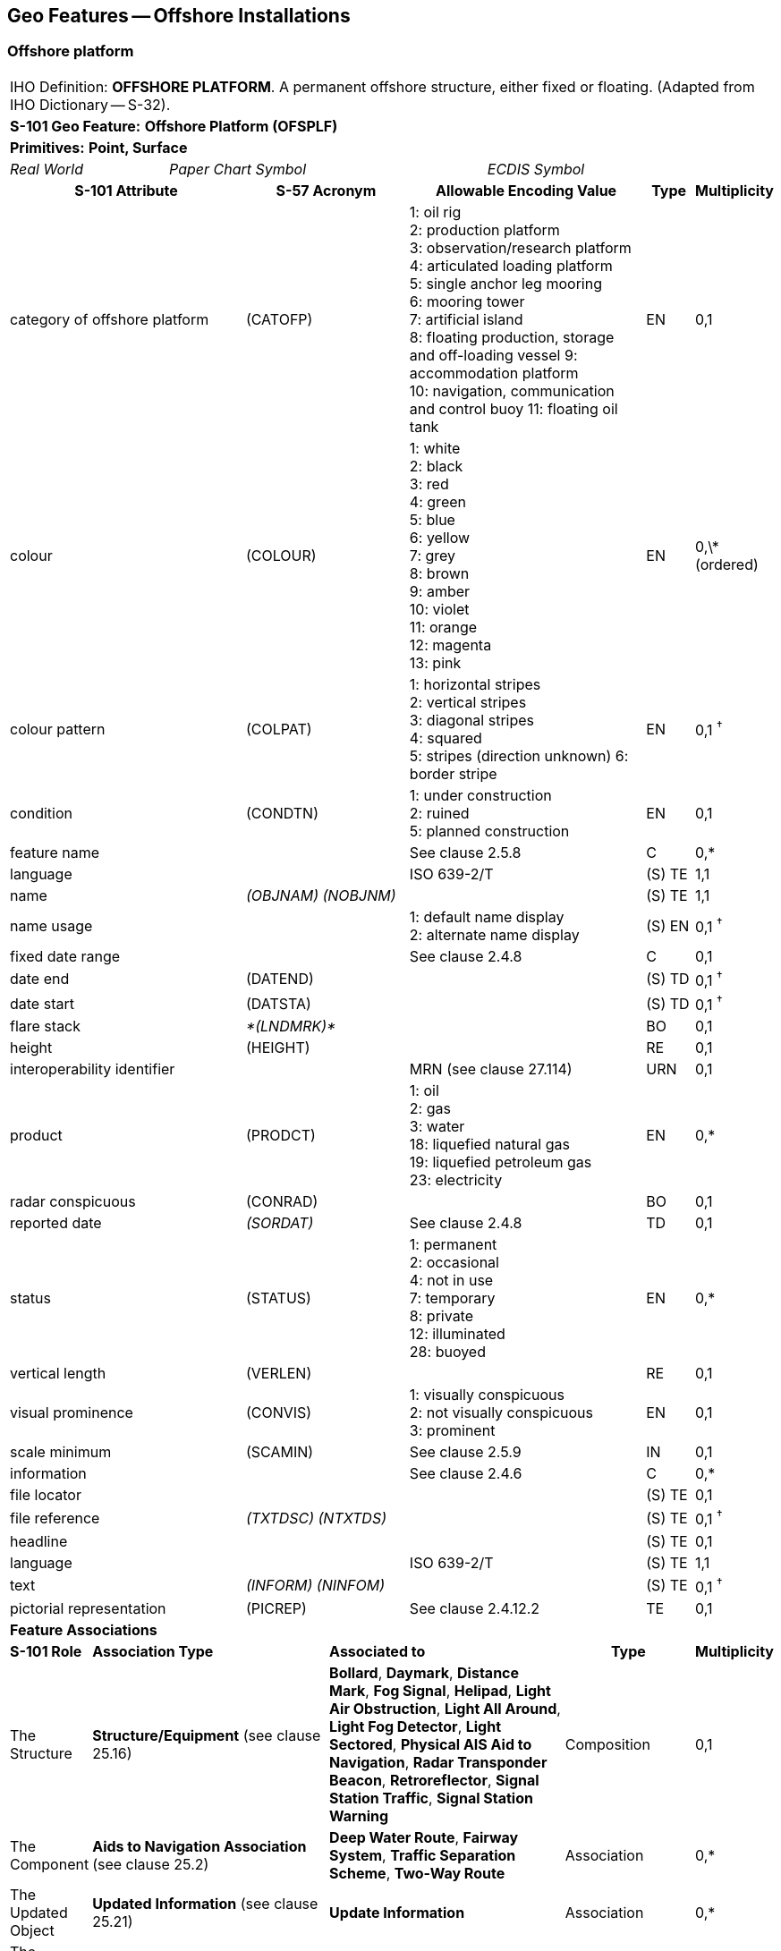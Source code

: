 
[[sec_14]]
== Geo Features -- Offshore Installations

[[sec_14.1]]
=== Offshore platform

[cols="609,794,794,794,794,794,794,794,294,539"]
|===
10+| [underline]#IHO Definition:# *OFFSHORE PLATFORM*. A permanent offshore structure, either fixed or floating. (Adapted from IHO Dictionary -- S-32).
10+| *[underline]#S-101 Geo Feature:#* *Offshore Platform (OFSPLF)*
10+| *[underline]#Primitives:#* *Point, Surface*

2+| _Real World_ 4+| _Paper Chart Symbol_ 4+| _ECDIS Symbol_

3+h| S-101 Attribute 2+h| S-57 Acronym 3+h| Allowable Encoding Value h| Type h| Multiplicity
3+| category of offshore platform 2+| (CATOFP) 3+|
1: oil rig +
2: production platform +
3: observation/research platform
4: articulated loading platform +
5: single anchor leg mooring +
6: mooring tower +
7: artificial island +
8: floating production, storage and off-loading vessel
9: accommodation platform +
10: navigation, communication and control buoy
11: floating oil tank | EN | 0,1
3+| colour 2+| (COLOUR) 3+|
1: white +
2: black +
3: red +
4: green +
5: blue +
6: yellow +
7: grey +
8: brown +
9: amber +
10: violet +
11: orange +
12: magenta +
13: pink | EN | 0,\* (ordered)
3+| colour pattern 2+| (COLPAT) 3+|
1: horizontal stripes +
2: vertical stripes +
3: diagonal stripes +
4: squared +
5: stripes (direction unknown)
6: border stripe | EN | 0,1 ^†^
3+| condition 2+| (CONDTN) 3+|
1: under construction +
2: ruined +
5: planned construction | EN | 0,1
3+| feature name
2+|

3+| See clause 2.5.8
| C
| 0,*

3+| language
2+|

3+| ISO 639-2/T
| (S) TE
| 1,1

3+| name
2+| _(OBJNAM) (NOBJNM)_
3+|

| (S) TE
| 1,1

3+| name usage
2+|

3+|
1: default name display +
2: alternate name display +
| (S) EN
| 0,1 ^†^

3+| fixed date range
2+|

3+| See clause 2.4.8
| C
| 0,1

3+| date end
2+| (DATEND)
3+| | (S) TD
| 0,1 ^†^

3+| date start
2+| (DATSTA)
3+| | (S) TD
| 0,1 ^†^

3+| flare stack
2+| _*(LNDMRK)*_
3+|

| BO
| 0,1

3+| height
2+| (HEIGHT)
3+|

| RE
| 0,1

3+| interoperability identifier
2+|

3+| MRN (see clause 27.114)
| URN
| 0,1

3+| product 2+| (PRODCT) 3+|
1: oil +
2: gas +
3: water +
18: liquefied natural gas +
19: liquefied petroleum gas +
23: electricity | EN | 0,*
3+| radar conspicuous
2+| (CONRAD)
3+|

| BO
| 0,1

3+| reported date 2+| _(SORDAT)_ 3+| See clause 2.4.8 | TD | 0,1
3+| status 2+| (STATUS) 3+|
1: permanent +
2: occasional +
4: not in use +
7: temporary +
8: private +
12: illuminated +
28: buoyed | EN | 0,*
3+| vertical length
2+| (VERLEN)
3+|

| RE
| 0,1

3+| visual prominence 2+| (CONVIS) 3+|
1: visually conspicuous +
2: not visually conspicuous +
3: prominent | EN | 0,1
3+| scale minimum 2+| (SCAMIN) 3+| See clause 2.5.9 | IN | 0,1
3+| information
2+|

3+| See clause 2.4.6
| C
| 0,*

3+| file locator
2+|

3+|

| (S) TE
| 0,1

3+| file reference
2+| _(TXTDSC) (NTXTDS)_
3+|

| (S) TE
| 0,1 ^†^

3+| headline
2+|

3+|

| (S) TE
| 0,1

3+| language
2+|

3+| ISO 639-2/T
| (S) TE
| 1,1

3+| text
2+| _(INFORM) (NINFOM)_
3+|

| (S) TE
| 0,1 ^†^

3+| pictorial representation 2+| (PICREP) 3+| See clause 2.4.12.2 | TE | 0,1
10+| *Feature Associations*
| *S-101 Role* 3+| *Association Type* 3+| *Associated to* 2+h| Type h| Multiplicity
| The Structure 3+| *Structure/Equipment* (see clause 25.16) 3+| **Bollard**, **Daymark**, **Distance Mark**, **Fog Signal**, **Helipad**, **Light Air Obstruction**, **Light All Around**, **Light Fog Detector**, **Light Sectored**, **Physical AIS Aid to Navigation**, **Radar Transponder Beacon**, **Retroreflector**, **Signal Station Traffic**, *Signal Station Warning* 2+| Composition | 0,1
| The Component 3+| *Aids to Navigation Association* (see clause 25.2) 3+| **Deep Water Route**, **Fairway System**, **Traffic Separation Scheme**, *Two-Way Route* 2+| Association | 0,*
| The Updated Object 3+| *Updated Information* (see clause 25.21) 3+| *Update Information* 2+| Association | 0,*
| The Position Provider 3+| *Text Association* (see clause 25.17). 3+| *Text Placement* 2+| Composition | 0,1
| - 3+| *Additional Information* (see clause 25.1) 3+| **Contact Details**, *Nautical Information* 2+| Association | 0,*
| - 3+| *Spatial Association* (see clause 25.15) 3+| *Spatial Quality* 2+| Association | 0,*
10+.<| ^†^ The attribute *colour pattern* is mandatory for offshore platforms that have more than one value populated for the attribute *colour*.

Complex attribute **feature name**, sub-attribute *name usage* is mandatory if the name is intended to be displayed when display of names is enabled by the Mariner. See clause 2.5.8.

For each instance of **fixed date range**, at least one of the sub-attributes *date end* or *date start* must be populated.

For each instance of **information**, at least one of the sub-attributes *file reference* or *text* must be populated.

|===

[underline]#INT 1 Reference:# L 2, 10-15, 17

[[sec_14.1.1]]
==== Offshore platforms (see S-4 -- B-445.2; B-445.4 and B-445.5)

Several different types of platforms are in use. They are normally piled steel or concrete structures, the latter held in position on the seafloor by gravity. Tension Leg Platforms(TLP) consist of semi-submersible platforms secured to flooded caissons on the seafloor vertically below them by wires kept in tension by the buoyancy of the platform.

Platforms may serve a number of purposes. They may carry any of the following equipment: drilling and production equipment; oil and gas separation and treatment plants; pump-line stations; and electricity generators. They may be fitted with cranes, a helicopter landing deck, and accommodation for up to 350 people. Platforms may stand singly or in groups connected by pipelines. Some stand close together in a complex, with bridges and underwater cables connecting them. Unwanted gas or oil is sometimes burnt from a flaring boom extending from the platform or from a nearby flare stack.

If it is required to encode a permanent offshore platform, it must be done using the feature *Offshore Platform*.

[underline]#Remarks:#

* The attribute *height* is only relevant for fixed platforms, and is referred to the vertical datum (see clause2.5.7).
* The attribute *vertical length* is only relevant for floating platforms, and is referred to the sea level.
* If it is required to encode sites of dismantled platforms, this must be done using *Foul Ground* features (see clause 13.7), unless the source indicates that any remaining structure protrudes far enough above the seabed so as to be an obstruction to surface navigation, in which case this must be encoded using an *Obstruction* feature (see clause13.6).
* Platforms may carry lights (see Section 19), fog signals (see clause 20.19), helicopter landing pads (see clause 6.5) and flare stacks. Where fitted, lights should be encoded as described in Section 19, with the *Offshore Platform* being used as the structure feature for the light equipment feature(s).

[[sec_14.1.2]]
==== Wellheads (see S-4 -- B-445.1)

In the course of developing an oil or gas field, numerous wells may be drilled. Some, which will not be required again, may be sealed at or below the seafloor and abandoned; such wells must not be encoded, as they have no relevance to navigation.

A submerged wellheadis a submarine structure projecting some distance above the seafloor and capping a temporarily abandoned (or "suspended") oil or gas well. Their associated pipes and other equipment usually project some 2 - 6 metres, but in some cases as much as 15 metres, above the seafloor. Some may be covered by steel cages to avoid snagging trawling gear. In certain instances, a wellhead may project above the sea surface. Wellheads must be encoded on at least the largest optimum display scale ENC data, together with associated buoys, as a hazard to fishing and, dependent on depth, as a hazard to deep-draught vessels and towed structures.

If it is required to encode wellheads, this must be done using *Obstruction* features of type point (see clause 13.6), with attributes:*category of obstruction*- _2_ - wellhead**height****status**- _4_ - not in use (disused)**value of sounding****vertical length**- vertical length of the wellhead above the seabed**water level effect**- _2_ - always dry (for wellheads that protrude at high water)_3_ - always under water/submerged

[[sec_14.1.3]]
==== Offshore safety zones (see S-4 -- B-445.6)

Under UNCLOS, a coastal State may establish safety zones around artificial islands, installations and structures in their EEZ and on their continental shelf. These installations include drilling rigs, production platforms, wellheads, moorings and other associated structures. Safety zones normally extend 500 metres from the outermost points of the installations. Within these zones, appropriate measures can be taken to ensure the safety of navigation and of the installations.

If it is required to encode an offshore safety zone, it must be done using a *Restricted Area* feature (see clause 17.8), with attribute *category of restricted area* = _1_ (offshore safety zone).

[[sec_14.1.4]]
==== Offshore flare stacks (see S-4 -- B-445.2)

As with refineries on land, offshore terminals may burn off gas from production platforms or from "flare stacks" set up as separate structures at a short distance from the production platforms.

If it is required to indicate the presence of a flare stack on an offshore platform, it must be done through population of the Boolean attribute *flare stack* = _True_.

[underline]#Remarks:#

* Flare stacks on land must be encoded, if required, using a *Landmark* feature (see clause7.2).

[underline]#Distinction:# Hulk; Landmark; Installation Buoy; Offshore Production Area; Wind Turbine.

[[sec_14.2]]
=== Submarine cable

[cols="609,794,794,794,794,794,794,794,294,539"]
|===
10+| [underline]#IHO Definition:# *SUBMARINE CABLE*. An assembly of wires or fibres, or a wire rope or chain, which has been laid underwater or buried beneath the seafloor. (IHO Dictionary -- S-32).
10+| *[underline]#S-101 Geo Feature:#* *Cable Submarine (CBLSUB)*
10+| *[underline]#Primitives:#* *Curve*

2+| _Real World_ 4+| _Paper Chart Symbol_ 4+| _ECDIS Symbol_

3+h| S-101 Attribute 2+h| S-57 Acronym 3+h| Allowable Encoding Value h| Type h| Multiplicity
3+| buried depth
2+| (BURDEP)
3+|

| RE
| 0,1

3+| category of cable 2+| (CATCBL) 3+|
1: power line +
6: mooring cable +
7: ferry9: junction cable
10: telecommunications cable | EN | 0,1
3+| condition 2+| (CONDTN) 3+|
1: under construction +
5: planned construction | EN | 0,1
3+| feature name
2+|

3+| See clause 2.5.8
| C
| 0,*

3+| language
2+|

3+| ISO 639-2/T
| (S) TE
| 1,1

3+| name
2+| _(OBJNAM) (NOBJNM)_
3+|

| (S) TE
| 1,1

3+| name usage
2+|

3+|
1: default name display +
2: alternate name display +
| (S) EN
| 0,1 ^†^

3+| fixed date range
2+|

3+| See clause 2.4.8
| C
| 0,1

3+| date end
2+| (DATEND)
3+| | (S) TD
| 0,1 ^†^

3+| date start
2+| (DATSTA)
3+| | (S) TD
| 0,1 ^†^

3+| interoperability identifier
2+|

3+| MRN (see clause 27.114)
| URN
| 0,1

3+| status 2+| (STATUS) 3+|
1: permanent +
4: not in use +
13: historic +
18: existence doubtful | EN | 0,*
3+| scale minimum 2+| (SCAMIN) 3+| See clause 2.5.9 | IN | 0,1
3+| information
2+|

3+| See clause 2.4.6
| C
| 0,*

3+| file locator
2+|

3+|

| (S) TE
| 0,1

3+| file reference
2+| _(TXTDSC) (NTXTDS)_
3+|

| (S) TE
| 0,1 ^†^

3+| headline
2+|

3+|

| (S) TE
| 0,1

3+| language
2+|

3+| ISO 639-2/T
| (S) TE
| 1,1

3+| text
2+| _(INFORM) (NINFOM)_
3+|

| (S) TE
| 0,1 ^†^

10+| *Feature Associations*
| *S-101 Role* 3+| *Association Type* 3+| *Associated to* 2+h| Type h| Multiplicity
| The Component 3+| *Mooring Trot Aggregation* (see clause 25.10) 3+| *Mooring Trot* 2+| Association | 0,*
| The Updated Object 3+| *Updated Information* (see clause 25.21) 3+| *Update Information* 2+| Association | 0,*
| The Position Provider 3+| *Text Association* (see clause 25.17). 3+| *Text Placement* 2+| Composition | 0,1
| - 3+| *Additional Information* (see clause 25.1) 3+| **Contact Details**, *Nautical Information* 2+| Association | 0,*
| - 3+| *Spatial Association* (see clause 25.15) 3+| *Spatial Quality* 2+| Association | 0,*
10+.<| ^†^ Complex attribute **feature name**, sub-attribute *name usage* is mandatory if the name is intended to be displayed when display of names is enabled by the Mariner. See clause 2.5.8.

For each instance of **fixed date range**, at least one of the sub-attributes *date end* or *date start* must be populated.

For each instance of **information**, at least one of the sub-attributes *file reference* or *text* must be populated.

|===

[underline]#INT 1 Reference:# L 30.1, 31.1, 32; Q 42

[[sec_14.2.1]]
==== Submarine cables (see S-4 -- B-443; B-443.1-2 and B-443.7-8)

Submarine cables are used to carry power or telecommunications. All power cables and most telecommunication cables carry dangerous voltages. Submarine cables are potential hazards to both vessels and life, particularly to fishing vessels engaged in trawling the seabed. Where possible, submarine cables are now buried beneath the seafloor in water depths of less than 1000 metres; however there remains a large percentage unburied. Submarine cables are vulnerable to damage from anchoring, trawling or other seabed operations; even small craft anchors can penetrate a soft seabed sufficiently to foul a cable. Damage to telecommunication cables can lead to extensive disruption of national and international communications, whilst damage to power cables can disrupt electricity supply.

Submarine cables, including disused cables, should be encoded to indicate their presence to vessels engaged in anchoring, trawling or seabed activities in order to:

* Warn Mariners of the potential hazard to their vessel, including electric shock to any vessel fouling or breaking the cable, possible capsize of a small vessel if its fishing gear or anchor is trapped under the cable, or loss of gear (trawls or anchor cables).
* Prevent damage to the cable and avoid disrupting the service the cable may be providing.
Active cables should be encoded to a depth of 2000 metres (which is the deepest depth of water to which vessels may be endangered by fouling the cable).

If it is required to encode a submarine cable, it must be done using the feature *Cable Submarine*.

[underline]#Remarks:#

* If the buried depth varies along the cable, the cable must be encoded as several features.
* Telecommunications cables such as telephone and optic fibre cable must be populated, where required, by populating attribute *category of cable* = _10_ (telecommunications cable).
* Where a cable is disused, it should be encoded with the attribute *status* = _4_ (not in use), and the attribute *category of cable* should not be encoded. Few disused cables are recovered and so to encode them all would lead to clutter in the data. Also, accurate records of their positions are likely to be incomplete (some cables having been cut or dragged out of position), so there is a case for encoding them very selectively. Where disused cables traverse possible anchorages or where there is known seabed activity, for example trawling grounds, they should be encoded on the largest optimum display scale ENC data covering the area, provided they do not obscure more important information.
* In certain circumstances, high voltage power cables may cause a deviation in a ship's magnetic compass; in these cases, where reports have been received, they should be treated as local magnetic anomalies (see clause4.2).
* If it is required to provide the contact details of cable owners/operators (in cases of damage to a cable or for reparation for loss of an anchor in order to avoid such damage), this must be done using an associated instance of the information type *Contact Details* (see clause 24.1).
* Cables, buried so deep that they are not vulnerable to damage from anchoring, should not be encoded (so that Mariners are not unnecessarily inhibited from anchoring or fishing). In marginal cases they may be encoded as *Cable Submarine* with the nominal depth to which they are buried encoded using the attribute *buried depth*.
* For encoding cables for mooring trots, see clause 8.23.

[underline]#Distinction:# Cable Overhead; Cable Area.

[[sec_14.3]]
=== Submarine cable area

[cols="539,804,804,804,804,804,804,804,294,539"]
|===
10+| [underline]#IHO Definition:# *SUBMARINE CABLE AREA*. An area which contains one or more submarine cables. (S-57 Edition 3.1, Appendix A -- Chapter 1, Page 1.70, November 2000, as amended).
10+| *[underline]#S-101 Geo Feature:#* *Cable Area (CBLARE)*
10+| *[underline]#Primitives:#* *Surface*

2+| _Real World_ 4+| _Paper Chart Symbol_ 4+| _ECDIS Symbol_

3+h| S-101 Attribute 2+h| S-57 Acronym 3+h| Allowable Encoding Value h| Type h| Multiplicity
3+| category of cable 2+| (CATCBL) 3+|
1: power line +
7: ferry +
10: telecommunications cable | EN | 0,*
3+| feature name
2+|

3+| See clause 2.5.8
| C
| 0,*

3+| language
2+|

3+| ISO 639-2/T
| (S) TE
| 1,1

3+| name
2+| _(OBJNAM) (NOBJNM)_
3+|

| (S) TE
| 1,1

3+| name usage
2+|

3+|
1: default name display +
2: alternate name display +
| (S) EN
| 0,1 ^†^

3+| fixed date range
2+|

3+| See clause 2.4.8
| C
| 0,1

3+| date end
2+| (DATEND)
3+| | (S) TD
| 0,1 ^†^

3+| date start
2+| (DATSTA)
3+| | (S) TD
| 0,1 ^†^

3+| interoperability identifier
2+|

3+| MRN (see clause 27.114)
| URN
| 0,1

3+| restriction 2+| (RESTRN) 3+|
1: anchoring prohibited +
2: anchoring restricted +
3: fishing prohibited +
4: fishing restricted +
5: trawling prohibited +
6: trawling restricted +
7: entry prohibited +
8: entry restricted +
9: dredging prohibited +
11: diving prohibited +
12: diving restricted +
13: no wake +
14: area to be avoided +
16: discharging prohibited +
17: discharging restricted +
18: industrial or mineral exploration/development prohibited
20: drilling prohibited +
23: cargo transhipment (lightening) prohibited
24: dragging prohibited +
25: stopping prohibited +
27: speed restricted +
39: swimming prohibited | EN | 0,*
3+| status 2+| (STATUS) 3+|
1: permanent +
7: temporary +
13: historic | EN | 0,*
3+| vessel speed limit
2+|

3+|

| C
| 0,*

3+| speed limit
2+|

3+|

| (S) RE
| 1,1

3+| speed units
2+|

3+|
2: kilometres per hour +
3: miles per hour +
4: knots +
| (S) EN
| 1,1

3+| vessel class
2+|

3+|

| (S) TE
| 0,1

3+| scale minimum 2+| (SCAMIN) 3+| See clause 2.5.9 | IN | 0,1
3+| information
2+|

3+| See clause 2.4.6
| C
| 0,*

3+| file locator
2+|

3+|

| (S) TE
| 0,1

3+| file reference
2+| _(TXTDSC) (NTXTDS)_
3+|

| (S) TE
| 0,1 ^†^

3+| headline
2+|

3+|

| (S) TE
| 0,1

3+| language
2+|

3+| ISO 639-2/T
| (S) TE
| 1,1

3+| text
2+| _(INFORM) (NINFOM)_
3+|

| (S) TE
| 0,1 ^†^

10+| *Feature Associations*
| *S-101 Role* 3+| *Association Type* 3+| *Associated to* 2+h| Type h| Multiplicity
| The Updated Object 3+| *Updated Information* (see clause 25.21) 3+| *Update Information* 2+| Association | 0,*
| The Position Provider 3+| *Text Association* (see clause 25.17). 3+| *Text Placement* 2+| Composition | 0,1
| - 3+| *Additional Information* (see clause 25.1) 3+| **Contact Details**, *Nautical Information* 2+| Association | 0,*
| - 3+| *Spatial Association* (see clause 25.15) 3+| *Spatial Quality* 2+| Association | 0,*
10+.<| ^†^ Complex attribute **feature name**, sub-attribute *name usage* is mandatory if the name is intended to be displayed when display of names is enabled by the Mariner. See clause 2.5.8.

For each instance of **fixed date range**, at least one of the sub-attributes *date end* or *date start* must be populated.

For each instance of **information**, at least one of the sub-attributes *file reference* or *text* must be populated.

|===

[underline]#INT 1 Reference:# L 30.2, 31.2

[[sec_14.3.1]]
==== Submarine cable areas (see S-4 -- B-439.3 and B-443.3)

Cable areasshould be encoded where:

* cables (including disused cables) are so numerous in an area that it would be impossible to encode them individually without impairing the legibility of the ENC; or
* a regulatory authority designates an area for the protection of a cable, or cables.
If it is required to encode a submarine cable area, it must be done using the feature *Cable Area*.

[underline]#Remarks:#

* Where populated, the attribute *status* must only be used to encode the status of the area and not the status of the cables in the area.
* For additional guidance regarding the encoding of vessel speed limits, see clause 17.4.
* The outer limits of a cable area must enclose the area in which anchoring and certain forms of fishing are prohibited or inadvisable; that is, the limits must lie a safe distance beyond the actual lines of the outermost cables.
* If it is required to provide the contact details of cable owners/operators (in cases of damage to a cable or for reparation for loss of an anchor in order to avoid such damage), this must be done using an associated instance of the information type *Contact Details* (see clause 24.1).

[underline]#Distinction:# Cable Overhead; Cable Submarine.

[[sec_14.4]]
=== Pipeline

[cols="539,804,804,804,804,804,804,804,294,539"]
|===
10+| [underline]#IHO Definition:# *PIPELINE*. A connected set of pipes for conveying liquids, slurries, or gases. (Defence Geospatial Information Working Group; Feature Data Dictionary Register, 2012).
10+| *[underline]#S-101 Geo Feature:#* *Pipeline Submarine/On Land (PIPSOL)*
10+| *[underline]#Primitives:#* *Curve*

2+| _Real World_ 4+| _Paper Chart Symbol_ 4+| _ECDIS Symbol_

3+h| S-101 Attribute 2+h| S-57 Acronym 3+h| Allowable Encoding Value h| Type h| Multiplicity
3+| buried depth
2+| (BURDEP)
3+|

| RE
| 0,1

3+| category of pipeline/pipe 2+| (CATPIP) 3+|
2: outfall pipe +
3: intake pipe +
4: sewer +
5: bubbler system +
6: supply pipe +
7: bubble curtain | EN | 0,*
3+| condition 2+| (CONDTN) 3+|
1: under construction +
5: planned construction | EN | 0,1
3+| depth range minimum value 2+| (DRVAL1) 3+| DRVAL1 <= DRVAL2 | RE | 0,1
3+| depth range maximum value 2+| (DRVAL2) 3+| DRVAL2 >= DRVAL1 | RE | 0,1
3+| feature name
2+|

3+| See clause 2.5.8
| C
| 0,*

3+| language
2+|

3+| ISO 639-2/T
| (S) TE
| 1,1

3+| name
2+| _(OBJNAM) (NOBJNM)_
3+|

| (S) TE
| 1,1

3+| name usage
2+|

3+|
1: default name display +
2: alternate name display +
| (S) EN
| 0,1 ^†^

3+| fixed date range
2+|

3+| See clause 2.4.8
| C
| 0,1

3+| date end
2+| (DATEND)
3+| | (S) TD
| 0,1 ^†^

3+| date start
2+| (DATSTA)
3+| | (S) TD
| 0,1 ^†^

3+| interoperability identifier
2+|

3+| MRN (see clause 27.114)
| URN
| 0,1

3+| multiplicity of features
2+|

3+|

| C
| 0,1

3+| multiplicity known
2+|

3+|

| (S) BO
| 1,1

3+| number of features
2+|

3+|

| (S) IN
| 0,1

3+| product 2+| (PRODCT) 3+|
1: oil +
2: gas +
3: water +
7: chemicals +
8: drinking water +
9: milk +
18: liquefied natural gas +
19: liquefied petroleum gas | EN | 0,*
3+| reported date 2+| _(SORDAT)_ 3+| See clause 2.4.8 | TD | 0,1
3+| restriction 2+| (RESTRN) 3+|
1: anchoring prohibited +
3: fishing prohibited +
4: fishing restricted +
5: trawling prohibited +
8: entry restricted +
9: dredging prohibited +
11: diving prohibited +
12: diving restricted +
13: no wake +
14: area to be avoided +
16: discharging prohibited +
17: discharging restricted +
18: industrial or mineral exploration/development prohibited
20: drilling prohibited +
23: cargo transhipment (lightening) prohibited
24: dragging prohibited +
25: stopping prohibited +
26: landing prohibited +
39: swimming prohibited | EN | 0,*
3+| status 2+| (STATUS) 3+|
1: permanent +
4: not in use +
7: temporary +
12: illuminated | EN | 0,*
3+| scale minimum 2+| (SCAMIN) 3+| See clause 2.5.9 | IN | 0,1
3+| information
2+|

3+| See clause 2.4.6
| C
| 0,*

3+| file locator
2+|

3+|

| (S) TE
| 0,1

3+| file reference
2+| _(TXTDSC) (NTXTDS)_
3+|

| (S) TE
| 0,1 ^†^

3+| headline
2+|

3+|

| (S) TE
| 0,1

3+| language
2+|

3+| ISO 639-2/T
| (S) TE
| 1,1

3+| text
2+| _(INFORM) (NINFOM)_
3+|

| (S) TE
| 0,1 ^†^

3+| pictorial representation 2+| (PICREP) 3+| See clause 2.4.12.2 | TE | 0,1
10+| *Feature Associations*
| *S-101 Role* 3+| *Association Type* 3+| *Associated to* 2+h| Type h| Multiplicity
| The Updated Object 3+| *Updated Information* (see clause 25.21) 3+| *Update Information* 2+| Association | 0,*
| The Position Provider 3+| *Text Association* (see clause 25.17). 3+| *Text Placement* 2+| Composition | 0,1
| - 3+| *Additional Information* (see clause 25.1) 3+| **Contact Details**, *Nautical Information* 2+| Association | 0,*
| - 3+| *Spatial Association* (see clause 25.15) 3+| *Spatial Quality* 2+| Association | 0,*
10+.<| ^†^ Complex attribute **feature name**, sub-attribute *name usage* is mandatory if the name is intended to be displayed when display of names is enabled by the Mariner. See clause 2.5.8.

For each instance of **fixed date range**, at least one of the sub-attributes *date end* or *date start* must be populated.

For each instance of **information**, at least one of the sub-attributes *file reference* or *text* must be populated.

|===

[underline]#INT 1 Reference:# D 29; L 40.1, 41.1, 42, 44

[[sec_14.4.1]]
==== Pipelines, submarine or on land (see S-4 -- B-377; B-444; B-444.1-2; B-444.4-5 and B-444.7)

Submarine pipelines can be divided into two main categories:

* Oil, chemical, gas and water supply pipelines are an important feature of many areas. The pipes are generally encased in concrete for protection and to give them negative buoyancy, which can significantly increase their external diameter. Pipelines are generally laid directly on the seabed, with sections over local dips or hollows being supported physically from beneath. In some cases (for example in shallow water or near the shore), where the external diameter of the pipeline would represent a significant reduction in the water depth above it, the pipelines may be laid in trenches and possibly buried.
In all cases it must be assumed that the pipes are vulnerable to damage from anchoring or trawling, although in a few cases concrete domes are used to protect particularly vulnerable junctions. Gas pipes present a severe hazard to ships damaging them (by fire, explosion, or possibly loss of buoyancy). Oil and chemical pipes are a danger to the environment if fractured. Damage to water pipes supplying residential areas, mainly islands, results in disruption or contamination of the water supply. In the above cases, submarine pipelines must be encoded on all appropriate optimum display scale ENC datasets.

* Outfalls and intakes such as sewers, and cooling water intakes, are mainly a feature of inshore waters. For small craft, in particular, such pipes are a potential danger to navigation. The pipes are also vulnerable to damage. They should be encoded on at least the largest optimum display scale ENC datasets.
If it is required to encode a submarine or land pipeline, it must be done using the feature *Pipeline Submarine/On Land*.

[underline]#Remarks:#

* A pipeline that extends vertically from the seabed must be encoded, if required, as an *Obstruction* feature (see clause 13.6). A vertical pipeline on land must be encoded, if required, as a *Landmark* feature (see clause 7.2).
* If the buried depth varies along a submerged pipeline, the pipeline must be encoded as several features.
* The attributes *depth range minimum value* and *depth range maximum value* are used to encode the shallowest and deepest depth over the pipeline.
* Where a bubble curtain pipeline is intended for the retention of oil, this must be encoded as an *Oil Barrier* feature (see clause 16.21), with attribute *category of oil barrier* = _1_ (oil retention -- high pressure pipe).
* Where a pipeline is disused, it should be encoded with the attribute *status* = _4_ (not in use), and the attributes *category of pipeline/pipe* and *product* should not be encoded.
* The term "sub-surface pipeline" is used to describe a pipeline that is "floating" in the water column (see S-4 -- B-444.9). If it is required to encode a sub-surface pipeline, this should be done using a *Pipeline Submarine/On Land* feature, with the attribute *depth range minimum value* populated with the minimum design depth over the pipeline. The attribute *depth range maximum value* may be populated with the maximum design depth over the pipeline. A picture file may be referenced using the attribute *pictorial representation* (see clause 2.4.12.2) if it is considered useful, for example a schematic diagram showing the clearances along the pipeline.
* If it is required to provide the contact details of submerged pipeline owners/operators (in cases of damage to a pipeline or for reparation for loss of an anchor in order to avoid such damage), this must be done using an associated instance of the information type *Contact Details* (see clause 24.1).
* Submarine pipes, buried so deep that they are not vulnerable to damage from anchoring, should not be encoded (so that Mariners are not unnecessarily inhibited from anchoring or fishing). In marginal cases they may be encoded as *Pipeline Submarine/On Land* with the nominal depth to which they are buried encoded using the attribute *buried depth*.
* Buried pipelines on land should not be encoded.

[[sec_14.4.2]]
==== Diffusers, cribs

If it is required to encode diffusers and cribs, this must be done using *Obstruction* features (see clause 13.6), with attribute *category of obstruction* = _3_ (diffuser) or _4_ (crib).

[underline]#Distinction:# Pipeline Overhead, Submarine Pipeline Area.

[[sec_14.5]]
=== Submarine pipeline area

[cols="539,804,804,804,804,804,804,804,294,539"]
|===
10+| [underline]#IHO Definition:# *SUBMARINE PIPELINE AREA*. An area containing one or more submarine pipelines. (Adapted from S-57 Edition 3.1, Appendix A -- Chapter 1, Page 1.118, November 2000).
10+| *[underline]#S-101 Geo Feature:#* *Submarine Pipeline Area (PIPARE)*
10+| *[underline]#Primitives:#* *Point, Surface*

2+| _Real World_ 4+| _Paper Chart Symbol_ 4+| _ECDIS Symbol_

3+h| S-101 Attribute 2+h| S-57 Acronym 3+h| Allowable Encoding Value h| Type h| Multiplicity
3+| category of pipeline/pipe 2+| (CATPIP) 3+|
2: outfall pipe +
3: intake pipe +
4: sewer +
5: bubbler system +
6: supply pipe | EN | 0,*
3+| feature name
2+|

3+| See clause 2.5.8
| C
| 0,*

3+| language
2+|

3+| ISO 639-2/T
| (S) TE
| 1,1

3+| name
2+| _(OBJNAM) (NOBJNM)_
3+|

| (S) TE
| 1,1

3+| name usage
2+|

3+|
1: default name display +
2: alternate name display +
| (S) EN
| 0,1 ^†^

3+| fixed date range
2+|

3+| See clause 2.4.8
| C
| 0,1

3+| date end
2+| (DATEND)
3+| | (S) TD
| 0,1 ^†^

3+| date start
2+| (DATSTA)
3+| | (S) TD
| 0,1 ^†^

3+| interoperability identifier
2+|

3+| MRN (see clause 27.114)
| URN
| 0,1

3+| product 2+| (PRODCT) 3+|
1: oil +
2: gas +
3: water +
7: chemicals +
8: drinking water +
18: liquefied natural gas +
19: liquefied petroleum gas | EN | 0,*
3+| restriction 2+| (RESTRN) 3+|
1: anchoring prohibited +
2: anchoring restricted +
3: fishing prohibited +
4: fishing restricted +
5: trawling prohibited +
6: trawling restricted +
7: entry prohibited +
8: entry restricted +
9: dredging prohibited +
10: dredging restricted +
11: diving prohibited +
12: diving restricted +
13: no wake +
14: area to be avoided +
15: construction prohibited +
16: discharging prohibited +
17: discharging restricted +
18: industrial or mineral exploration/development prohibited
19: industrial or mineral exploration/development restricted
20: drilling prohibited +
21: drilling restricted +
22: removal of historical artefacts prohibited +
23: cargo transhipment (lightening) prohibited
24: dragging prohibited +
25: stopping prohibited +
26: landing prohibited +
27: speed restricted +
39: swimming prohibited | EN | 0,*
3+| status 2+| (STATUS) 3+|
1: permanent +
4: not in use +
7: temporary | EN | 0,*
3+| vessel speed limit
2+|

3+|

| C
| 0,*

3+| speed limit
2+|

3+|

| (S) RE
| 1,1

3+| speed units
2+|

3+|
2: kilometres per hour +
3: miles per hour +
4: knots +
| (S) EN
| 1,1

3+| vessel class
2+|

3+|

| (S) TE
| 0,1

3+| scale minimum 2+| (SCAMIN) 3+| See clause 2.5.9 | IN | 0,1
3+| information
2+|

3+| See clause 2.4.6
| C
| 0,*

3+| file locator
2+|

3+|

| (S) TE
| 0,1

3+| file reference
2+| _(TXTDSC) (NTXTDS)_
3+|

| (S) TE
| 0,1 ^†^

3+| headline
2+|

3+|

| (S) TE
| 0,1

3+| language
2+|

3+| ISO 639-2/T
| (S) TE
| 1,1

3+| text
2+| _(INFORM) (NINFOM)_
3+|

| (S) TE
| 0,1 ^†^

10+| *Feature Associations*
| *S-101 Role* 3+| *Association Type* 3+| *Associated to* 2+h| Type h| Multiplicity
| The Updated Object 3+| *Updated Information* (see clause 25.21) 3+| *Update Information* 2+| Association | 0,*
| The Position Provider 3+| *Text Association* (see clause 25.17). 3+| *Text Placement* 2+| Composition | 0,1
| - 3+| *Additional Information* (see clause 25.1) 3+| **Contact Details**, *Nautical Information* 2+| Association | 0,*
| - 3+| *Spatial Association* (see clause 25.15) 3+| *Spatial Quality* 2+| Association | 0,*
10+.<| ^†^ Complex attribute **feature name**, sub-attribute *name usage* is mandatory if the name is intended to be displayed when display of names is enabled by the Mariner. See clause 2.5.8.

For each instance of **fixed date range**, at least one of the sub-attributes *date end* or *date start* must be populated.

For each instance of **information**, at least one of the sub-attributes *file reference* or *text* must be populated.

|===

[underline]#INT 1 Reference:# L 40.2, 41.2

[[sec_14.5.1]]
==== Submarine pipeline areas (see S-4 -- B-439.3 and B-444.3)

Submarine pipeline areasshould be encoded where:

* pipelines (including disused pipelines) are so numerous in an area that it would be impossible to encode them individually without impairing the legibility of the ENC; or
* a regulatory authority designates an area for the protection of a pipeline, or pipelines.
If it is required to encode a submarine pipeline area, it must be done using the feature *Submarine Pipeline Area*.

[underline]#Remarks:#

* Where populated, the attribute *status* must only be used to encode the status of the area and not the status of the pipelines in the area.
* The outer limits of a pipeline area must correspond to the area in which anchoring, trawling and dredging are prohibited or inadvisable; that is, the limits must lie at a safe distance beyond the actual lines of the outermost pipes.
* Where a pipeline area is disused, the *Submarine Pipeline Area* should be encoded with the attribute *status* = _4_ (not in use), and the attributes *category of pipeline/pipe* and *product* should not be encoded.
* For additional guidance regarding the encoding of vessel speed limits, see clause 17.4.
* If it is required to provide the contact details of submerged pipeline owners/operators (in cases of damage to a pipeline or for reparation for loss of an anchor in order to avoid such damage), this must be done using an associated instance of the information type *Contact Details* (see clause 24.1).

[underline]#Distinction:# Pipeline Overhead; Pipeline Submarine/On Land.

[[sec_14.6]]
=== Offshore production area

[cols="539,804,804,804,804,804,804,804,294,539"]
|===
10+| [underline]#IHO Definition:# *OFFSHORE PRODUCTION AREA*. An area at sea within which there are production facilities. (S-57 Edition 3.1, Appendix A -- Chapter 1, Page 1.113, November 2000).
10+| *[underline]#S-101 Geo Feature:#* *Offshore Production Area (OSPARE)*
10+| *[underline]#Primitives:#* *Surface*

2+| _Real World_ 4+| _Paper Chart Symbol_ 4+| _ECDIS Symbol_

3+h| S-101 Attribute 2+h| S-57 Acronym 3+h| Allowable Encoding Value h| Type h| Multiplicity
3+| category of offshore production area 2+| _(CATPRA)_ 3+|
1: wind farm +
2: wave farm +
3: current farm +
4: tank farm +
5: seabed material extraction area +
6: solar farm | EN | 0,1
3+| condition 2+| (CONDTN) 3+|
1: under construction +
2: ruined +
4: wingless +
5: planned construction | EN | 0,1
3+| feature name
2+|

3+| See clause 2.5.8
| C
| 0,*

3+| language
2+|

3+| ISO 639-2/T
| (S) TE
| 1,1

3+| name
2+| _(OBJNAM) (NOBJNM)_
3+|

| (S) TE
| 1,1

3+| name usage
2+|

3+|
1: default name display +
2: alternate name display +
| (S) EN
| 0,1 ^†^

3+| fixed date range
2+|

3+| See clause 2.4.8
| C
| 0,1

3+| date end
2+| (DATEND)
3+| | (S) TD
| 0,1 ^†^

3+| date start
2+| (DATSTA)
3+| | (S) TD
| 0,1 ^†^

3+| height
2+| (HEIGHT)
3+|

| RE
| 0,1

3+| interoperability identifier
2+|

3+| MRN (see clause 27.114)
| URN
| 0,1

3+| product 2+| (PRODCT) 3+|
1: oil +
2: gas +
4: stone +
6: ore +
10: bauxite +
14: sand +
23: electricity | EN | 0,*
3+| radar conspicuous
2+| (CONRAD)
3+|

| BO
| 0,1

3+| reported date 2+| _(SORDAT)_ 3+| See clause 2.4.8 | TD | 0,1
3+| restriction 2+| (RESTRN) 3+|
1: anchoring prohibited +
2: anchoring restricted +
3: fishing prohibited +
4: fishing restricted +
5: trawling prohibited +
6: trawling restricted +
7: entry prohibited +
8: entry restricted +
9: dredging prohibited +
10: dredging restricted +
11: diving prohibited +
12: diving restricted +
13: no wake +
14: area to be avoided +
15: construction prohibited +
16: discharging prohibited +
17: discharging restricted +
18: industrial or mineral exploration/development prohibited
19: industrial or mineral exploration/development restricted
20: drilling prohibited +
21: drilling restricted +
22: removal of historical artefacts prohibited +
23: cargo transhipment (lightening) prohibited
24: dragging prohibited +
25: stopping prohibited +
26: landing prohibited +
27: speed restricted +
39: swimming prohibited | EN | 0,*
3+| status 2+| (STATUS) 3+|
1: permanent +
4: not in use +
7: temporary +
8: private +
12: illuminated +
28: buoyed | EN | 0,*
3+| vertical length
2+| (VERLEN)
3+|

| RE
| 0,1

3+| vessel speed limit
2+|

3+|

| C
| 0,*

3+| speed limit
2+|

3+|

| (S) RE
| 1,1

3+| speed units
2+|

3+|
2: kilometres per hour +
3: miles per hour +
4: knots +
| (S) EN
| 1,1

3+| vessel class
2+|

3+|

| (S) TE
| 0,1

3+| visual prominence 2+| (CONVIS) 3+|
1: visually conspicuous +
2: not visually conspicuous +
3: prominent | EN | 0,1
3+| water level effect 2+| (WATLEV) 3+|
2: always dry +
3: always under water/ submerged
4: covers and uncovers +
7: floating | EN | 0,1
3+| scale minimum 2+| (SCAMIN) 3+| See clause 2.5.9 | IN | 0,1
3+| information
2+|

3+| See clause 2.4.6
| C
| 0,*

3+| file locator
2+|

3+|

| (S) TE
| 0,1

3+| file reference
2+| _(TXTDSC) (NTXTDS)_
3+|

| (S) TE
| 0,1 ^†^

3+| headline
2+|

3+|

| (S) TE
| 0,1

3+| language
2+|

3+| ISO 639-2/T
| (S) TE
| 1,1

3+| text
2+| _(INFORM) (NINFOM)_
3+|

| (S) TE
| 0,1 ^†^

10+| *Feature Associations*
| *S-101 Role* 3+| *Association Type* 3+| *Associated to* 2+h| Type h| Multiplicity
| The Updated Object 3+| *Updated Information* (see clause 25.21) 3+| *Update Information* 2+| Association | 0,*
| The Position Provider 3+| *Text Association* (see clause 25.17). 3+| *Text Placement* 2+| Composition | 0,1
| - 3+| *Additional Information* (see clause 25.1) 3+| **Contact Details**, *Nautical Information* 2+| Association | 0,*
| - 3+| *Spatial Association* (see clause 25.15) 3+| *Spatial Quality* 2+| Association | 0,*
10+.<| ^†^ Complex attribute **feature name**, sub-attribute *name usage* is mandatory if the name is intended to be displayed when display of names is enabled by the Mariner. See clause 2.5.8.

For each instance of **fixed date range**, at least one of the sub-attributes *date end* or *date start* must be populated.

For each instance of **information**, at least one of the sub-attributes *file reference* or *text* must be populated.

|===

[underline]#INT 1 Reference:# L 4, 5.2

[[sec_14.6.1]]
==== Offshore production areas (see S-4 -- B-445.3; B-445.7; B-445.9; B-445.11 and B-445.12)

Oil and gasfields are exploited in many parts of the world. Although the basic methods for extracting oil and gas are well established, details of the systems and structures may vary with the characteristics of the different fields and are continually being developed. In a typical field, oil or gas is obtained from wells drilled from fixed production platforms, usually standing on the seabed. From each production platform, the oil or gas is carried in pipes to a facilities platform where primary processing, compression and pumping are carried out. The oil or gas is then transported through pipelines to a nearby storage tank, tanker loading buoy or floating terminal, or direct to a tank farm on shore. One facilities platform may collect the oil or gas from several production platforms, and may supply a number of tanker loading buoys or storage units. Such facilities platforms are sometimes termed Field Terminal Platforms. Converted tankers or purpose-built vessels are often permanently moored and used as facilities platforms, floating terminals, and for storage. Other offshore energy production facilities include wind turbines and underwater current turbines. Other methods of harnessing tidal wave and solar energy are also in use.

If it is required to encode an offshore production area, it must be done using the feature *Offshore Production Area*.

[underline]#Remarks:#

* For additional guidance regarding the encoding of vessel speed limits, see clause 17.4.
* General information about a wind farm such as blade diameter and blade vertical clearance should be encoded, if required, using the complex attribute *information* (see clause 2.4.6). If it is required to encode individual offshore wind turbines, it should be done using a *Wind Turbine* feature (see clause 7.4).
* If it is required to encode individual wave energy devices or underwater turbines within a wave or current farm (or turbine field), it should be done using an *Obstruction* feature (see clause 13.6) or, if there are associated surface structures, using appropriate features, for example*Offshore Platform* or *Special Purpose/General Beacon* (see clauses 14.1 and 20.12). The extent and nature of any restricted area related to the feature should be encoded using a *Restricted Area* feature(see clause17.8).
* If it is required to encode an offshore development area, it should be done using an *Offshore Production Area* feature, with attributes *category of offshore production area* and *product* populated with the appropriate value; and *condition* = _1_ (under construction). A note describing the activities taking place within the area may be included using the complex attribute *information* (see clause 2.4.6). At the conclusion of the development of the area, the attribute *condition* and any associated note can then be removed from the feature.

[[sec_14.6.2]]
==== Offshore tanker loading systems (see S-4 -- B-445.4)

Although the oil and gas from some fields are sent ashore by submarine pipeline, a variety of mooring systems have been developed for use in deep water and in the vicinity of certain ports, to allow the loading of large vessels and the permanent mooring of floating storage vessels or units. These offshore systems include large mooring buoys, designed for mooring vessels up to 500,000 tonnes, and platforms on structures fixed at their lower ends to the seafloor. They allow a vessel to moor forward or aft to them, and to swing to the wind or stream. Those which are fixed are termed Single Point Moorings(SPM). Those which are a form of mooring buoy are termed Single Buoy Moorings(SBM). Like production platforms, SPM and SBM normally have lights and fog signals.

If it is required to encode an offshore tanker loading system, it must be done using the feature *Installation Buoy* (see clause 20.7).

If it is required to encode an articulated tower, it must be done using an *Offshore Platform* feature (see clause 14.1), with attribute:*category of offshore platform* - _4_ - articulated loading platform__5__ - single anchor leg mooring__8__ - floating production, storage and off-loading vessel__10__ - navigation, communication and control buoy (which may include storage facilities)

[underline]#Distinction:# Exclusive Economic Zone; Offshore Platform; Wind Turbine.
